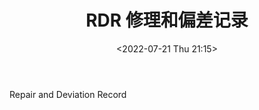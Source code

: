 # -*- eval: (setq org-media-note-screenshot-image-dir (concat default-directory "./static/RDR/")); -*-
:PROPERTIES:
:ID:       06FBEC4A-78E6-4E36-87B2-7FD4B9CF3F5B
:END:
#+LATEX_CLASS: my-article
#+DATE: <2022-07-21 Thu 21:15>
#+TITLE: RDR 修理和偏差记录
#+ROAM_KEY:
#+PDF_KEY:
#+PAGE_KEY:

Repair and Deviation Record
